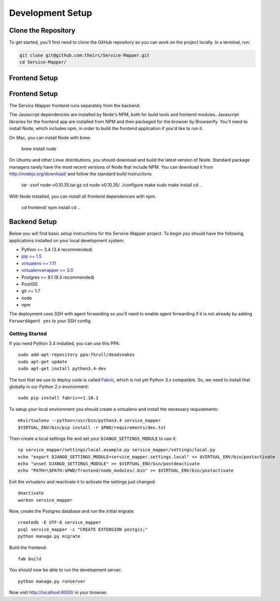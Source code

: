 Development Setup
=================


.. _clone-the-repository:

Clone the Repository
--------------------

To get started, you'll first need to clone the GitHub repository so you can
work on the project locally. In a terminal, run:

.. code-block:: bash

    git clone git@github.com:theirc/Service-Mapper.git
    cd Service-Mapper/


.. _backend-setup:

Frontend Setup
--------------

Frontend Setup
--------------

The Service Mapper frontend runs separately from the backend.

The Javascript dependencies are installed by Node's NPM, both for build
tools and frontend modules. Javascript libraries for the frontend app are
installed from NPM and then packaged for the browser by Browserify. You'll
need to install Node, which includes npm, in order to build the frontend
application if you'd like to run it.

On Mac, you can install Node with brew.

    brew install node

On Ubuntu and other Linux distributions, you should download and build the
latest version of Node. Standard package managers rarely have the most recent
versions of Node that include NPM. You can download it from http://nodejs.org/download/ and follow the standard build instructions

    tar -zxvf node-v0.10.35.tar.gz
    cd node-v0.10.35/
    ./configure
    make
    sudo make install
    cd ..

With Node installed, you can install all frontend dependencies with `npm`.

    cd frontend/
    npm install
    cd ..


Backend Setup
-------------

Below you will find basic setup instructions for the Service-Mapper
project. To begin you should have the following applications installed on your
local development system:

- Python >= 3.4 (3.4 recommended)
- `pip >= 1.5 <http://www.pip-installer.org/>`_
- `virtualenv >= 1.11 <http://www.virtualenv.org/>`_
- `virtualenvwrapper >= 3.0 <http://pypi.python.org/pypi/virtualenvwrapper>`_
- Postgres >= 9.1 (9.3 recommended)
- PostGIS
- git >= 1.7
- node
- npm

The deployment uses SSH with agent forwarding so you'll need to enable agent
forwarding if it is not already by adding ``ForwardAgent yes`` to your SSH config.


Getting Started
~~~~~~~~~~~~~~~

If you need Python 3.4 installed, you can use this PPA::

    sudo add-apt-repository ppa:fkrull/deadsnakes
    sudo apt-get update
    sudo apt-get install python3.4-dev

The tool that we use to deploy code is called `Fabric
<http://docs.fabfile.org/>`_, which is not yet Python 3.x compatible. So,
we need to install that globally in our Python 2.x environment::

    sudo pip install fabric==1.10.1

To setup your local environment you should create a virtualenv and install the
necessary requirements::

    mkvirtualenv --python=/usr/bin/python3.4 service_mapper
    $VIRTUAL_ENV/bin/pip install -r $PWD/requirements/dev.txt

Then create a local settings file and set your ``DJANGO_SETTINGS_MODULE`` to use it::

    cp service_mapper/settings/local.example.py service_mapper/settings/local.py
    echo "export DJANGO_SETTINGS_MODULE=service_mapper.settings.local" >> $VIRTUAL_ENV/bin/postactivate
    echo "unset DJANGO_SETTINGS_MODULE" >> $VIRTUAL_ENV/bin/postdeactivate
    echo "PATH=\$PATH:$PWD/frontend/node_modules/.bin" >> $VIRTUAL_ENV/bin/postactivate

Exit the virtualenv and reactivate it to activate the settings just changed::

    deactivate
    workon service_mapper

Now, create the Postgres database and run the initial migrate::

    createdb -E UTF-8 service_mapper
    psql service_mapper -c "CREATE EXTENSION postgis;"
    python manage.py migrate

Build the frontend::

    fab build

You should now be able to run the development server::

    python manage.py runserver

Now visit http://localhost:8000/ in your browser.
